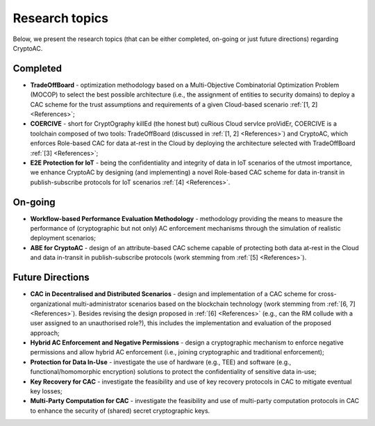 ***************
Research topics
***************

Below, we present the research topics (that can be either completed, on-going or just future directions) regarding CryptoAC.


Completed
#########

* **TradeOffBoard** - optimization methodology based on a Multi-Objective Combinatorial Optimization Problem (MOCOP) to select the best possible architecture (i.e., the assignment of entities to security domains) to deploy a CAC scheme for the trust assumptions and requirements of a given Cloud-based scenario :ref:`[1, 2] <References>`;
* **COERCIVE** - short for CryptOgraphy killEd (the honest but) cuRious Cloud servIce proVidEr, COERCIVE is a toolchain composed of two tools: TradeOffBoard (discussed in :ref:`[1, 2] <References>`) and CryptoAC, which enforces Role-based CAC for data at-rest in the Cloud by deploying the architecture selected with TradeOffBoard :ref:`[3] <References>`;
* **E2E Protection for IoT** - being the confidentiality and integrity of data in IoT scenarios of the utmost importance, we enhance CryptoAC by designing (and implementing) a novel Role-based CAC scheme for data in-transit in publish-subscribe protocols for IoT scenarios :ref:`[4] <References>`.


On-going
########

* **Workflow-based Performance Evaluation Methodology** - methodology providing the means to measure the performance of (cryptographic but not only) AC enforcement mechanisms through the simulation of realistic deployment scenarios;
* **ABE for CryptoAC** - design of an attribute-based CAC scheme capable of protecting both data at-rest in the Cloud and data in-transit in publish-subscribe protocols (work stemming from :ref:`[5] <References>`).


Future Directions
#################

* **CAC in Decentralised and Distributed Scenarios** - design and implementation of a CAC scheme for cross-organizational multi-administrator scenarios based on the blockchain technology (work stemming from :ref:`[6, 7] <References>`). Besides revising the design proposed in :ref:`[6] <References>` (e.g., can the RM collude with a user assigned to an unauthorised role?), this includes the implementation and evaluation of the proposed approach;
* **Hybrid AC Enforcement and Negative Permissions** - design a cryptographic mechanism to enforce negative permissions and allow hybrid AC enforcement (i.e., joining cryptographic and traditional enforcement);
* **Protection for Data In-Use** - investigate the use of hardware (e.g., TEE) and software (e.g., functional/homomorphic encryption) solutions to protect the confidentiality of sensitive data in-use;
* **Key Recovery for CAC** - investigate the feasibility and use of key recovery protocols in CAC to mitigate eventual key losses;
* **Multi-Party Computation for CAC** - investigate the feasibility and use of multi-party computation protocols in CAC to enhance the security of (shared) secret cryptographic keys.
